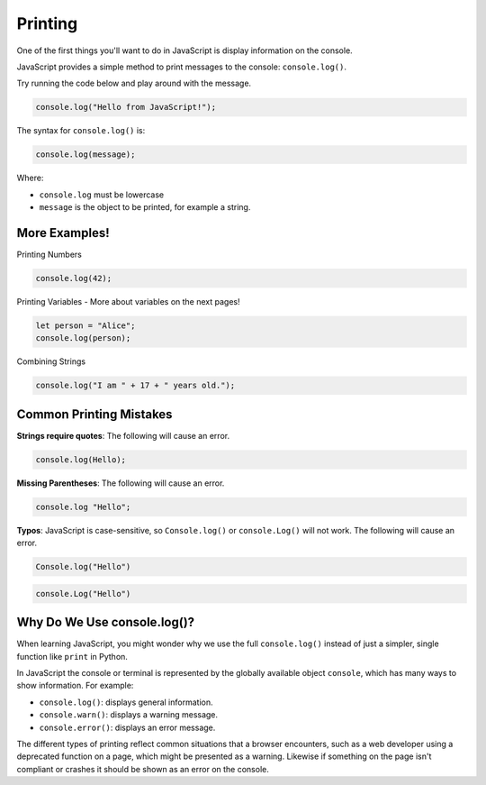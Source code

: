 Printing
========

One of the first things you'll want to do in JavaScript is display information
on the console.

JavaScript provides a simple method to print messages to the console:
``console.log()``.

Try running the code below and play around with the message.

.. code-block:: javascript

    console.log("Hello from JavaScript!");

The syntax for ``console.log()`` is:

.. code-block:: javascript

    console.log(message);

Where:

- ``console.log`` must be lowercase
- ``message`` is the object to be printed, for example a string.

More Examples!
--------------

Printing Numbers

.. code-block:: javascript

    console.log(42);

Printing Variables - More about variables on the next pages!

.. code-block:: javascript

    let person = "Alice";
    console.log(person);

Combining Strings

.. code-block:: javascript

    console.log("I am " + 17 + " years old.");

Common Printing Mistakes
------------------------

**Strings require quotes**: The following will cause an error.

.. code-block:: javascript

    console.log(Hello);

**Missing Parentheses**: The following will cause an error.

.. code-block:: javascript

    console.log "Hello";

**Typos**: JavaScript is case-sensitive, so ``Console.log()`` or
``console.Log()`` will not work. The following will cause an error.

.. code-block:: javascript

    Console.log("Hello")

.. code-block:: javascript

    console.Log("Hello")

Why Do We Use console.log()?
----------------------------

When learning JavaScript, you might wonder why we use the full
``console.log()`` instead of just a simpler, single function like ``print`` in
Python.

In JavaScript the console or terminal is represented by the globally available
object ``console``, which has many ways to show information. For example:

- ``console.log()``: displays general information.
- ``console.warn()``: displays a warning message.
- ``console.error()``: displays an error message.

The different types of printing reflect common situations that a browser
encounters, such as a web developer using a deprecated function on a page,
which might be presented as a warning. Likewise if something on the page isn't
compliant or crashes it should be shown as an error on the console.
